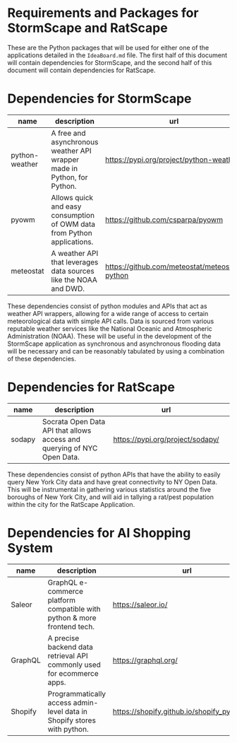 * Requirements and Packages for StormScape and RatScape
  These are the Python packages that will be used for either one of the applications detailed in the =IdeaBoard.md= file. The first half of this document will contain dependencies for StormScape, and the second half of this document will contain dependencies for RatScape.

* Dependencies for StormScape
|----------------+-------------------------------------------------------------------------+------------------------------------------------|
| name           | description                                                             | url                                            | 
|----------------+-------------------------------------------------------------------------+------------------------------------------------|
| python-weather | A free and asynchronous weather API wrapper made in Python, for Python. | https://pypi.org/project/python-weather/       |
| pyowm          | Allows quick and easy consumption of OWM data from Python applications. | https://github.com/csparpa/pyowm               |
| meteostat      | A weather API that leverages data sources like the NOAA and DWD.        | https://github.com/meteostat/meteostat-python  |
|----------------+-------------------------------------------------------------------------+------------------------------------------------|

These dependencies consist of python modules and APIs that act as weather API wrappers, allowing for a wide range of access to certain meteorological data with simple API calls. Data is sourced from various reputable weather services like the National Oceanic and Atmospheric Administration (NOAA). These will be useful in the development of the StormScape application as synchronous and asynchronous flooding data will be necessary and can be reasonably tabulated by using a combination of these dependencies.

* Dependencies for RatScape
|----------------+-------------------------------------------------------------------------+------------------------------------------------|
| name           | description                                                             | url                                            | 
|----------------+-------------------------------------------------------------------------+------------------------------------------------|
| sodapy         | Socrata Open Data API that allows access and querying of NYC Open Data. | https://pypi.org/project/sodapy/               |
|----------------+-------------------------------------------------------------------------+------------------------------------------------|

These dependencies consist of python APIs that have the ability to easily query New York City data and have great connectivity to NY Open Data. This will be instrumental in gathering various statistics around the five boroughs of New York City, and will aid in tallying a rat/pest population within the city for the RatScape Application.

* Dependencies for AI Shopping System
|----------------+-------------------------------------------------------------------------+------------------------------------------------|
| name           | description                                                             | url                                            | 
|----------------+-------------------------------------------------------------------------+------------------------------------------------|
| Saleor         | GraphQL e-commerce platform compatible with python & more frontend tech.| https://saleor.io/                             |
|----------------+-------------------------------------------------------------------------+------------------------------------------------|
| GraphQL        | A precise backend data retrieval API commonly used for ecommerce apps.  | https://graphql.org/                           |
|----------------+-------------------------------------------------------------------------+------------------------------------------------|
| Shopify        | Programmatically access admin-level data in Shopify stores with python. | https://shopify.github.io/shopify_python_api/  |
|----------------+-------------------------------------------------------------------------+------------------------------------------------|


